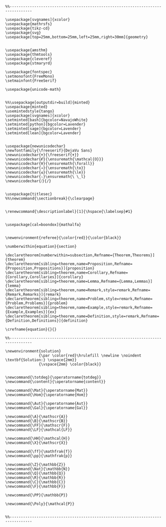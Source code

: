 
#+MACRO: current (eval (format "%s (%s@%s)" (format-time-string "%Y-%m-%d %H:%M:%S %Z" (current-time)) user-login-name system-name))

#+name: latex macros
#+BEGIN_SRC latex-macros

  %%--------------------------------------------------------------------------------

  \usepackage[svgnames]{xcolor}
  \usepackage{mathrsfs}
  \usepackage{tikz-cd}
  \usepackage{svg}
  \usepackage[top=25mm,bottom=25mm,left=25mm,right=30mm]{geometry}


  \usepackage{amsthm}
  \usepackage{thmtools}
  \usepackage{cleveref}
  \usepackage{stmaryrd}

  \usepackage{fontspec}
  \setmonofont{FreeMono}
  \setmainfont{FreeSerif}

  \usepackage{unicode-math}


  %%\usepackage[outputdir=build]{minted}
  \usepackage{minted}  
  \usemintedstyle{tango}
  \usepackage[svgnames]{xcolor}
  \setminted[bash]{bgcolor=NavajoWhite}
  \setminted[python]{bgcolor=Lavender}
  \setminted[sage]{bgcolor=Lavender}
  \setminted[lean]{bgcolor=Lavender}


  \usepackage{newunicodechar}
  \newfontfamily{\freeserif}{DejaVu Sans}
  \newunicodechar{✝}{\freeserif{✝}}
  \newunicodechar{𝓞}{\ensuremath{\mathcal{O}}}
  \newunicodechar{∀}{\ensuremath{\forall}}
  \newunicodechar{→}{\ensuremath{\to}}
  \newunicodechar{≤}{\ensuremath{\le}}
  \newunicodechar{ₗ}\ensuremath{\ \_l}
  \newunicodechar{⧸}{/}


  \usepackage{titlesec}
  %%\newcommand{\sectionbreak}{\clearpage}


  \renewcommand{\descriptionlabel}[1]{\hspace{\labelsep}#1}


  \usepackage[cal=boondox]{mathalfa}


  \newenvironment{referee}{\color{red}}{\color{black}}

  \numberwithin{equation}{section}

  \declaretheorem[numberwithin=subsection,Refname={Theorem,Theorems}]{theorem}
  \declaretheorem[sibling=theorem,name=Proposition,Refname={Proposition,Propositions}]{proposition}
  \declaretheorem[sibling=theorem,name=Corollary,Refname={Corollary,Corollaries}]{corollary}
  \declaretheorem[sibling=theorem,name=Lemma,Refname={Lemma,Lemmas}]{lemma}
  \declaretheorem[sibling=theorem,name=Remark,style=remark,Refname={Remark,Remarks}]{remark}
  \declaretheorem[sibling=theorem,name=Problem,style=remark,Refname={Problem,Problems}]{problem}
  \declaretheorem[sibling=theorem,name=Example,style=remark,Refname={Example,Examples}]{ex}  
  \declaretheorem[sibling=theorem,name=Definition,style=remark,Refname={Definition,Definitions}]{definition}

  \crefname{equation}{}{}

  %%--------------------------------------------------------------------------------

  \newenvironment{solution}
                 {\par \color{red}\hrulefill \newline \noindent \textbf{Solution:} \vspace{2mm}}
                 {\vspace{2mm} \color{black}}


  \newcommand{\totdeg}{\operatorname{totdeg}}
  \newcommand{\content}{\operatorname{content}}

  \newcommand{\Mat}{\operatorname{Mat}}
  \newcommand{\Hom}{\operatorname{Hom}}

  \newcommand{\Aut}{\operatorname{Aut}}
  \newcommand{\Gal}{\operatorname{Gal}}

  \newcommand{\A}{\mathscr{A}}
  \newcommand{\B}{\mathscr{B}}
  \newcommand{\FF}{\mathscr{F}}
  \newcommand{\LF}{\mathcal{LF}}

  \newcommand{\HH}{\mathcal{H}}
  \newcommand{\X}{\mathscr{X}}

  \newcommand{\ff}{\mathfrak{f}}
  \newcommand{\pp}{\mathfrak{p}}

  \newcommand{\Z}{\mathbb{Z}}
  \newcommand{\Nat}{\mathbb{N}}
  \newcommand{\Q}{\mathbb{Q}}
  \newcommand{\R}{\mathbb{R}}
  \newcommand{\C}{\mathbb{C}}
  \newcommand{\F}{\mathbb{F}}

  \newcommand{\PP}{\mathbb{P}}

  \newcommand{\Poly}{\mathcal{P}}


  %%--------------------------------------------------------------------------------
#+END_SRC

